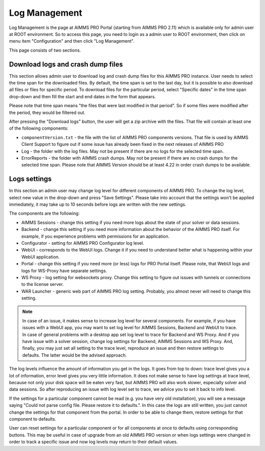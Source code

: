 Log Management
--------------

Log Management is the page at AIMMS PRO Portal (starting from AIMMS PRO 2.11) which is available only for admin user at ROOT environment. So to access this page, you need to login as a admin user to ROOT environment, then click on menu item "Configuration" and then click "Log Management". 

This page consists of two sections.

Download logs and crash dump files
++++++++++++++++++++++++++++++++++

.. image:: images/download-logs-and-crash-dump-files_v1.png
    :align: center

This section allows admin user to download log and crash dump files for this AIMMS PRO instance. User needs to select the time span for the downloaded files. By default, the time span is set to the last day, but it is possible to also download all files or files for specific period. To download files for the particular period, select "Specific dates" in the time span drop-down and then fill the start and end dates in the form that appears.

Please note that time span means "the files that were last modified in that period". So if some files were modified after the period, they would be filtered out.

After pressing the "Download logs" button, the user will get a zip archive with the files. That file will contain at least one of the following components:

* ``componentVersion.txt`` - the file with the list of AIMMS PRO components versions. That file is used by AIMMS Client Support to figure out if some issue has already been fixed in the next releases of AIMMS PRO
* Log - the folder with the log files. May not be present if there are no logs for the selected time span.
* ErrorReports - the folder with AIMMS crash dumps. May not be present if there are no crash dumps for the selected time span. Please note that AIMMS Version should be at least 4.22 in order crash dumps to be available.

Logs settings
+++++++++++++

.. image:: images/log-settings.png
    :align: center

In this section an admin user may change log level for different components of AIMMS PRO. To change the log level, select new value in the drop-down and press "Save Settings". Please take into account that the settings won't be applied immediately, it may take up to 10 seconds before logs are written with the new settings.

The components are the following:

* AIMMS Sessions - change this setting if you need more logs about the state of your solver or data sessions.
* Backend - change this setting if you need more information about the behavior of the AIMMS PRO itself. For example, if you experience problems with permissions for an application.
* Configurator - setting for AIMMS PRO Configurator log level.
* WebUI - corresponds to the WebUI logs. Change it if you need to understand better what is happening within your WebUI application.
* Portal - change this setting if you need more (or less) logs for PRO Portal itself. Please note, that WebUI logs and logs for WS-Proxy have separate settings.
* WS Proxy - log setting for websockets proxy. Change this setting to figure out issues with tunnels or connections to the license server.
* WAR Launcher - generic web part of AIMMS PRO log setting. Probably, you almost never will need to change this setting.

.. note::
    
    In case of an issue, it makes sense to increase log level for several components. For example, if you have issues with a WebUI app, you may want to set log level for AIMMS Sessions, Backend and WebUI to trace. In case of general problems with a desktop app set log level to trace for Backend and WS Proxy. And if you have issue with a solver session, change log settings for Backend, AIMMS Sessions and WS Proxy. And, finally, you may just set all setting to the trace level, reproduce an issue and then restore settings to defaults. The latter would be the advised approach.

The log levels influence the amount of information you get in the logs. It goes from top to down: trace level gives you a lot of information, error level gives you very little information. It does not make sense to have log settings at trace level, because not only your disk space will be eaten very fast, but AIMMS PRO will also work slower, especially solver and data sessions. So after reproducing an issue with log level set to trace, we advice you to set it back to info level.

If the settings for a particular component cannot be read (e.g. you have very old installation), you will see a message saying "Could not parse config file. Please restore it to defaults.". In this case the logs are still written, you just cannot change the settings for that component from the portal. In order to be able to change them, restore settings for that component to defaults.

User can reset settings for a particular component or for all components at once to defaults using corresponding buttons. This may be useful in case of upgrade from an old AIMMS PRO version or when logs settings were changed in order to track a specific issue and now log levels may return to their default values.
